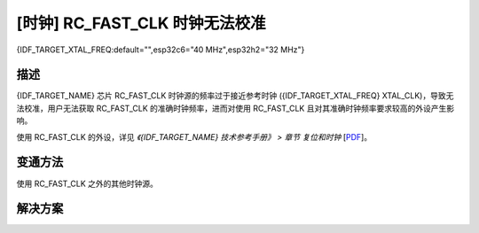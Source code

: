 [时钟] RC_FAST_CLK 时钟无法校准
~~~~~~~~~~~~~~~~~~~~~~~~~~~~~~~~~~~

{IDF_TARGET_XTAL_FREQ:default="",esp32c6="40 MHz",esp32h2="32 MHz"}

.. only:: esp32c6

   .. tags::
      
      v0.0

.. only:: esp32h2

   .. tags::

      v0.0, v0.1

描述
^^^^

{IDF_TARGET_NAME} 芯片 RC_FAST_CLK 时钟源的频率过于接近参考时钟 ({IDF_TARGET_XTAL_FREQ} XTAL_CLK)，导致无法校准，用户无法获取 RC_FAST_CLK 的准确时钟频率，进而对使用 RC_FAST_CLK 且对其准确时钟频率要求较高的外设产生影响。

使用 RC_FAST_CLK 的外设，详见 *《{IDF_TARGET_NAME} 技术参考手册》 > 章节 复位和时钟* [`PDF <{IDF_TARGET_TRM_CN_URL}#resclk>`__]。

变通方法
^^^^^^^^

使用 RC_FAST_CLK 之外的其他时钟源。

解决方案
^^^^^^^^

.. only:: esp32c6

   已在芯片版本 :bdg-success:`v0.1` 中修复。

.. only:: esp32h2

   已在芯片版本 :bdg-success:`v1.2` 中修复。
